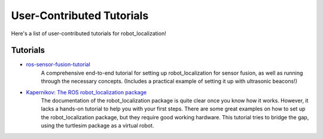 User-Contributed Tutorials
##########################

Here's a list of user-contributed tutorials for robot_localization!

Tutorials
=========

* `ros-sensor-fusion-tutorial <https://github.com/methylDragon/ros-sensor-fusion-tutorial>`_
    A comprehensive end-to-end tutorial for setting up robot_localization for sensor fusion, as well as running through the necessary concepts. (Includes a practical example of setting it up with ultrasonic beacons!)

* `Kapernikov: The ROS robot_localization package <https://kapernikov.com/the-ros-robot_localization-package/>`_
    The documentation of the robot_localization package is quite clear once you know how it works. However, it lacks a hands-on tutorial to help you with your first steps. There are some great examples on how to set up the robot_localization package, but they require good working hardware. This tutorial tries to bridge the gap, using the turtlesim package as a virtual robot. 
